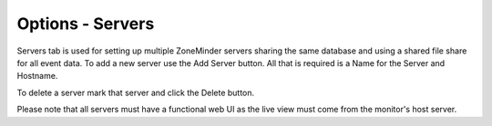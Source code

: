 Options - Servers
---------------

.. image:: images/Options_Servers.png

Servers tab is used for setting up multiple ZoneMinder servers sharing the same database and using a shared file share for all event data. To add a new server use the Add Server button. All that is required is a Name for the Server and Hostname.

To delete a server mark that server and click the Delete button.

Please note that all servers must have a functional web UI as the live view must come from the monitor's host server.
